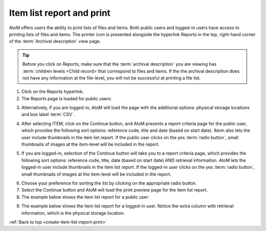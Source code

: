 .. _create-item-list-report-print:

==========================
Item list report and print
==========================

.. |print| image:: images/print-icon.png
   :height: 30
   :width: 30

AtoM offers users the ability to print lists of files and items. Both public
users and logged-in users have access to printing lists of files and items.
The printer icon |print| is presented alongside the hyperlink Reports in the
top, right-hand corner of the :term:`Archival description` view page.


.. TIP::

   Before you click on Reports, make sure that the
   :term:`archival description`  you are viewing has
   :term:`children levels <Child record>`that correspond to files and items. If
   the the archival description does not have any information at the file-level,
   you will not be successful at printing a file list.

.. |report| image:: images/reportslink.png
   :height: 18

1. Click on the |report| Reports hyperlink.
2. The Reports page is loaded for public users:


.. image:: images/item-report.png
   :align: center
   :width: 80%
   :alt: Reports view to the public user.


3. Alternatively, if you are logged-in, AtoM will load the page with
   the additional options: physical storage locations and box label :term:`CSV`.


.. image:: images/item-report-loggedin.png
   :align: center
   :width: 80%
   :alt: Reports view to the logged-in user with Admin privileges


4. After selecting ITEM, click on the Continue button, and AtoM presents a
   report criteria page for the public user, which provides the following
   sort options: reference code, title and date (based on start date). Atom
   also lets the user include thumbnails in the item list report. If the
   public user clicks on the yes :term:`radio button`, small thumbnails of
   images at the item-level will be included in the report.


.. image:: images/item-report-criteria.png
   :align: center
   :width: 80%
   :alt: Report criteria view to the public user.


5. If you are logged-in, selection of the Continue button will take you to a
   report criteria page, which provides the following sort options: reference
   code, title, date (based on start date) AND retrieval information. AtoM
   lets the logged-in user include thumbnails in the item list report. If the
   logged-in user clicks on the yes :term:`radio button`, small thumbnails of
   images at the item-level will be included in the report.


.. image:: images/item-report-criteria-loggedin.png
   :align: center
   :width: 80%
   :alt: Report criteria view to the logged-in user with Admin privileges.


6. Choose your preference for sorting the list by clicking on the
   appropriate radio button.
7. Select the Continue button and AtoM will load the print preview page for
   the item list report.
8. The example below shows the item list report for a public user:


.. image:: images/item-preview.png
   :align: center
   :width: 80%
   :alt: Print preview to the public user.


9. The example below shows the item list report for a logged-in user. Notice
   the extra column with retrieval information, which is the physical storage
   location.


.. image:: images/item-preview-loggedin.png
   :align: center
   :width: 80%
   :alt: Print preview to the logged-in user with Admin privileges.


:ref:`Back to top <create-item-list-report-print>`
